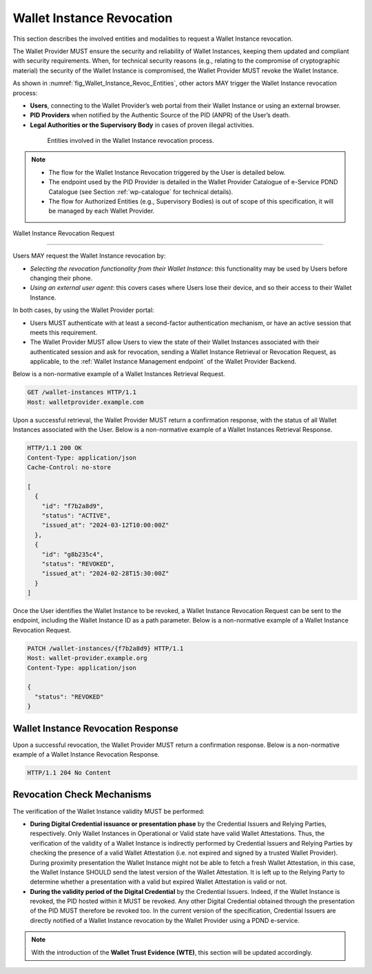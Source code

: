 .. _wallet-revocation.rst:


Wallet Instance Revocation
~~~~~~~~~~~~~~~~~~~~~~~~~~~~~~~~~~~~~~~~~

This section describes the involved entities and modalities to request a Wallet Instance revocation.

The Wallet Provider MUST ensure the security and reliability of Wallet Instances, keeping them updated and compliant with security requirements. When, for technical security reasons (e.g., relating to the compromise of cryptographic material) the security of the Wallet Instance is compromised, the Wallet Provider MUST revoke the Wallet Instance.

As shown in :numref:`fig_Wallet_Instance_Revoc_Entities`, other actors MAY trigger the Wallet Instance revocation process:

- **Users**, connecting to the Wallet Provider’s web portal from their Wallet Instance or using an external browser.
- **PID Providers** when notified by the Authentic Source of the PID (ANPR) of the User’s death.
- **Legal Authorities or the Supervisory Body** in cases of proven illegal activities.


.. _fig_Wallet_Instance_Revoc_Entities:
.. figure:: ../../images/wallet_instance_revocation.svg
    :figwidth: 80%
    :align: center
    :target: https://www.plantuml.com/plantuml/svg/fL9TZn8z5BwVNt5URbusSPSRhxnQ5oOHuog1tHYJJIPbMk74JZksf-1e_E-UKmiguvqafFIXpyVvk8sa0gNELl-XQstI1lP4VNmncmLrlDaXxTCsHHDQxyWukcbzD-kjSiAvZgGjRcVpvzShWHxltymw5Sa4XfgvxthlXDEBVlLgkQYRpKEzhjyzV5ZLqwkgMfaGlPkA_ZEOFF8nuRDsX3I0FpfqEw2zWIVtNbbh29QEyxhMJ9XyvvFJAWpJO_wlYGCxTymlRpVvFhc2RnNmvnpdz1wBbZ0kr1cIxxroQcSYIBx_8ooGsw4ip8FHh8FAHixnL-q--0DghkealIh0IRhS8rnOWt8QZcOBR7d0reZ3zwhwPQ0IxSMyRQ9F8QT_UO9Waw6HXpGM5570RIA-ayzTNSQOJCYENQbKu8Eog6K0d8YI13YxD_MNdmbymAz6Drkl1mbmHY3F3aqyPTYaNWg9FWnmnw-ps-kaiKLbeH1fO9FVQiGSJ2fOBaQTowdZ7wdbcTnBr-Db0wjgRMpPiei1ZOSFQtFmhIBqZdz-PYyI2L4OSSUR9EHFvdAg4a84fB1_3J5UW7Extdh2ZuECMzRroMcZQ5-iHrCRPoZq9UCx6KvBU432dFxME9qw-mC0

    Entities involved in the Wallet Instance revocation process.

.. note::

  - The flow for the Wallet Instance Revocation triggered by the User is detailed below.
  - The endpoint used by the PID Provider is detailed in the Wallet Provider Catalogue of e-Service PDND Catalogue (see Section :ref:`wp-catalogue` for technical details).
  - The flow for Authorized Entities (e.g., Supervisory Bodies) is out of scope of this specification, it will be managed by each Wallet Provider.

.. _sec_wr_wallet_instance_revocation_request:

Wallet Instance Revocation Request 

...................................

Users MAY request the Wallet Instance revocation by:

- *Selecting the revocation functionality from their Wallet Instance*: this functionality may be used by Users before changing their phone.
- *Using an external user agent*: this covers cases where Users lose their device, and so their access to their Wallet Instance.

In both cases, by using the Wallet Provider portal:

- Users MUST authenticate with at least a second-factor authentication mechanism, or have an active session that meets this requirement.
- The Wallet Provider MUST allow Users to view the state of their Wallet Instances associated with their authenticated session and ask for revocation, sending a Wallet Instance Retrieval or Revocation Request, as applicable, to the :ref:`Wallet Instance Management endpoint` of the Wallet Provider Backend.

Below is a non-normative example of a Wallet Instances Retrieval Request.

.. code:: http

   GET /wallet-instances HTTP/1.1
   Host: walletprovider.example.com

Upon a successful retrieval, the Wallet Provider MUST return a confirmation response, with the status of all Wallet Instances associated with the User.
Below is a non-normative example of a Wallet Instances Retrieval Response.

.. code:: http

   HTTP/1.1 200 OK
   Content-Type: application/json
   Cache-Control: no-store

   [
     {
       "id": "f7b2a8d9",
       "status": "ACTIVE",
       "issued_at": "2024-03-12T10:00:00Z"
     },
     {
       "id": "g8b235c4",
       "status": "REVOKED",
       "issued_at": "2024-02-28T15:30:00Z"
     }
   ]

Once the User identifies the Wallet Instance to be revoked, a Wallet Instance Revocation Request can be sent to the endpoint, including the Wallet Instance ID as a path parameter.
Below is a non-normative example of a Wallet Instance Revocation Request.

.. code-block:: http

    PATCH /wallet-instances/{f7b2a8d9} HTTP/1.1
    Host: wallet-provider.example.org
    Content-Type: application/json

    {
      "status": "REVOKED"
    }


.. _sec_wr_wallet_instance_revocation_response:

Wallet Instance Revocation Response
...................................
Upon a successful revocation, the Wallet Provider MUST return a confirmation response.
Below is a non-normative example of a Wallet Instance Revocation Response.


.. code-block:: http

   HTTP/1.1 204 No Content


Revocation Check Mechanisms
...................................

The verification of the Wallet Instance validity MUST be performed:

- **During Digital Credential issuance or presentation phase** by the Credential Issuers and Relying Parties, respectively. Only Wallet Instances in Operational or Valid state have valid Wallet Attestations. Thus, the verification of the validity of a Wallet Instance is indirectly performed by Credential Issuers and Relying Parties by checking the presence of a valid Wallet Attestation (i.e. not expired and signed by a trusted Wallet Provider). During proximity presentation the Wallet Instance might not be able to fetch a fresh Wallet Attestation, in this case, the Wallet Instance SHOULD send the latest version of the Wallet Attestation. It is left up to the Relying Party to determine whether a presentation with a valid but expired Wallet Attestation is valid or not.

- **During the validity period of the Digital Credential**  by the Credential Issuers. Indeed, if the Wallet Instance is revoked, the PID hosted within it MUST be revoked. Any other Digital Credential obtained through the presentation of the PID MUST therefore be revoked too. In the current version of the specification, Credential Issuers are directly notified of a Wallet Instance revocation by the Wallet Provider using a PDND e-service.


.. note::
   With the introduction of the **Wallet Trust Evidence (WTE)**, this section will be updated accordingly.

